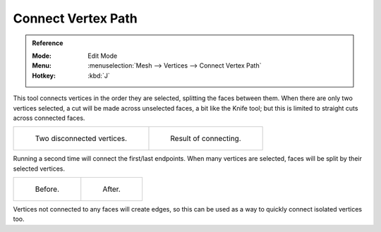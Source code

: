 .. _bpy.ops.mesh.vert_connect_path:

*******************
Connect Vertex Path
*******************

.. admonition:: Reference
   :class: refbox

   :Mode:      Edit Mode
   :Menu:      :menuselection:`Mesh --> Vertices --> Connect Vertex Path`
   :Hotkey:    :kbd:`J`

This tool connects vertices in the order they are selected, splitting the faces between them.
When there are only two vertices selected, a cut will be made across unselected faces,
a bit like the Knife tool; but this is limited to straight cuts across connected faces.

.. list-table::

   * - .. figure:: /images/modeling_meshes_editing_subdividing_vertex-connect_pair-before.png

          Two disconnected vertices.

     - .. figure:: /images/modeling_meshes_editing_subdividing_vertex-connect_pair-after.png

          Result of connecting.

Running a second time will connect the first/last endpoints.
When many vertices are selected, faces will be split by their selected vertices.

.. list-table::

   * - .. figure:: /images/modeling_meshes_editing_subdividing_vertex-connect_multi-before.png

          Before.

     - .. figure:: /images/modeling_meshes_editing_subdividing_vertex-connect_multi-after.png

          After.

Vertices not connected to any faces will create edges,
so this can be used as a way to quickly connect isolated vertices too.
